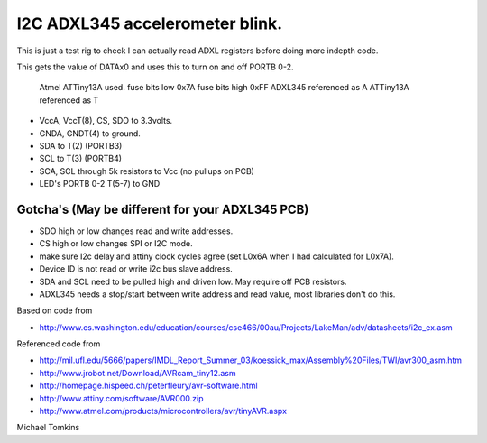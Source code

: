 I2C ADXL345 accelerometer blink.
================================

This is just a test rig to check I can actually read ADXL registers before doing more indepth code.  

This gets the value of DATAx0 and uses this to turn on and off PORTB 0-2.

 Atmel ATTiny13A used.
 fuse bits low 0x7A
 fuse bits high 0xFF
 ADXL345 referenced as A
 ATTiny13A referenced as T

- VccA, VccT(8), CS, SDO  to 3.3volts.
- GNDA, GNDT(4) to ground.
- SDA to T(2) (PORTB3)
- SCL to T(3) (PORTB4)
- SCA, SCL through 5k resistors to Vcc (no pullups on PCB)
- LED's PORTB 0-2 T(5-7) to GND

Gotcha's (May be different for your ADXL345 PCB)
------------------------------------------------

- SDO high or low changes read and write addresses.
- CS high or low changes SPI or I2C mode.
- make sure I2c delay and attiny clock cycles agree (set L0x6A when I had calculated for L0x7A).
- Device ID is not read or write i2c bus slave address.
- SDA and SCL need to be pulled high and driven low. May require off PCB resistors.
- ADXL345 needs a stop/start between write address and read value, most libraries don't do this.

Based on code from

- http://www.cs.washington.edu/education/courses/cse466/00au/Projects/LakeMan/adv/datasheets/i2c_ex.asm

Referenced code from

- http://mil.ufl.edu/5666/papers/IMDL_Report_Summer_03/koessick_max/Assembly%20Files/TWI/avr300_asm.htm
- http://www.jrobot.net/Download/AVRcam_tiny12.asm
- http://homepage.hispeed.ch/peterfleury/avr-software.html
- http://www.attiny.com/software/AVR000.zip
- http://www.atmel.com/products/microcontrollers/avr/tinyAVR.aspx

Michael Tomkins
